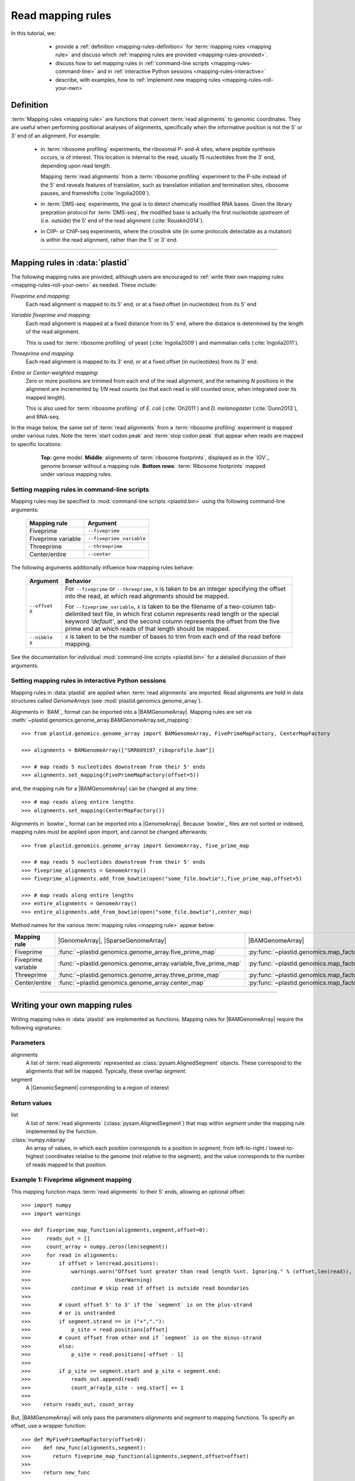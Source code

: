 Read mapping rules
==================

In this tutorial, we:

  - provide a :ref:`definition <mapping-rules-definition>`
    for :term:`mapping rules <mapping rule>` and discuss
    which :ref:`mapping rules are provided <mapping-rules-provided>`.
  
  - discuss how to set mapping rules in
    :ref:`command-line scripts <mapping-rules-command-line>`
    and in :ref:`interactive Python sessions <mapping-rules-interactive>`
    
  - describe, with examples, how to
    :ref:`implement new mapping rules <mapping-rules-roll-your-own>`

 .. _mapping-rules-definition:
     
Definition
----------

:term:`Mapping rules <mapping rule>` are functions that convert :term:`read alignments` to
genomic coordinates. They are useful when performing positional analyses of
alignments, specifically when the informative position is not the 5' or 3' end
of an alignment. For example:

  - in :term:`ribosome profiling` experiments, the ribosomal P- and-A sites,
    where peptide synthesis occurs, is of interest. This location is internal
    to the read, usually 15 nucleotides from the 3' end, depending upon read
    length.
    
    Mapping :term:`read alignments` from a :term:`ribosome profiling` experiment
    to the P-site instead of the 5' end reveals features of translation, such
    as translation initiation and termination sites, ribosome pauses, and
    frameshifts (:cite:`Ingolia2009`).

  - in :term:`DMS-seq` experiments, the goal is to detect chemically modified RNA
    bases. Given the library prepration protocol for :term:`DMS-seq`, the modified
    base is actually the first nucleotide *upstream*  of (i.e. outside) the 5'
    end of the read alignment (:cite:`Rouskin2014`).
  
  - in ClIP- or ChIP-seq experiments, where the crosslink site (in some protocols
    detectable as a mutation) is within the read alignment, rather than the 5' or 3'
    end.

----------------------------------------------------

 .. _mapping-rules-provided:

Mapping rules in :data:`plastid`
--------------------------------
The following mapping rules are provided, although users are encouraged to
:ref:`write their own mapping rules <mapping-rules-roll-your-own>`
as needed. These include:


*Fiveprime end mapping:*
     Each read alignment is mapped to its 5' end, or at a fixed offset (in
     nucleotides) from its 5' end
        
*Variable fiveprime end mapping:*
     Each read alignment is mapped at a fixed distance from its 5' end, where
     the distance is determined by the length of the read alignment.
     
     This is used for :term:`ribosome profiling` of yeast (:cite:`Ingolia2009`)
     and mammalian cells (:cite:`Ingolia2011`).
    
*Threeprime end mapping:*
     Each read alignment is mapped to its 3' end, or at a fixed
     offset (in nucleotides) from its 3' end.
    
*Entire* or *Center-weighted mapping:*
     Zero or more positions are trimmed from each end of the read alignment,
     and the remaining `N` positions in the alignment are incremented by `1/N`
     read counts (so that each read is still counted once, when integrated
     over its mapped length).
     
     This is also used for :term:`ribosome profiling` of *E. coli* (:cite:`Oh2011`) and
     *D. melanogaster* (:cite:`Dunn2013`), and RNA-seq. 

In the image below, the same set of :term:`read alignments` from a
:term:`ribosome profiling` experiment is mapped under various rules.
Note the :term:`start codon peak` and :term:`stop codon peak` that appear when 
reads are mapped to specific locations:

 .. figure:: /_static/images/mapping_rule_demo.png
    :alt: Ribosome profiling data under different mapping rules
    :figclass: captionfigure
    :width: 1080px
    :height: 683px
    
    **Top**: gene model. **Middle**: alignments of :term:`ribosome footprints`,
    displayed as in the `IGV`_ genome browser without a mapping rule.
    **Bottom rows**: :term:`Ribosome footprints` mapped under various mapping
    rules.


 .. _mapping-rules-command-line:
 
Setting mapping rules in command-line scripts
.............................................

Mapping rules may be specified to :mod:`command-line scripts <plastid.bin>` using
the following command-line arguments:

   ======================   ====================================
   **Mapping rule**         **Argument**
   ----------------------   ------------------------------------
   Fiveprime                ``--fiveprime``
   
   Fiveprime variable       ``--fiveprime_variable``
   
   Threeprime               ``--threeprime``
   
   Center/entire            ``--center``
   ======================   ====================================

The following arguments additionally influence how mapping rules behave:

   ====================  =======================================================
   **Argument**          **Behavior**
   --------------------  -------------------------------------------------------
   ``--offset X``        For ``--fiveprime`` or ``--threeprime``, ``X``
                         is taken to be an integer specifying the offset
                         into the read, at which read alignments should
                         be mapped.
   
                         For ``--fiveprime_variable``, ``X`` is taken to be
                         the filename of a two-column tab-delimited text file,
                         in which first column represents read length or the
                         special keyword `'default'`, and the second column
                         represents the offset from the five prime end at 
                         which reads of that length should be mapped.
   --------------------  -------------------------------------------------------
   ``--nibble X``        ``X`` is taken to be the number of bases to trim
                         from each end of the read before mapping.
   ====================  =======================================================

See the documentation for individual :mod:`command-line scripts <plastid.bin>`
for a detailed discussion of their arguments.


 .. _mapping-rules-interactive: 
 
Setting mapping rules in interactive Python sessions
....................................................

Mapping rules in :data:`plastid` are applied when :term:`read alignments` are imported.
Read alignments are held in data structures called *GenomeArrays*
(see :mod:`plastid.genomics.genome_array`).

Alignments in `BAM`_ format can be imported into a |BAMGenomeArray|.
Mapping rules are set via :meth:`~plastid.genomics.genome_array.BAMGenomeArray.set_mapping`::

   >>> from plastid.genomics.genome_array import BAMGenomeArray, FivePrimeMapFactory, CenterMapFactory

   >>> alignments = BAMGenomeArray(["SRR609197_riboprofile.bam"])
   
   >>> # map reads 5 nucleotides downstream from their 5' ends
   >>> alignments.set_mapping(FivePrimeMapFactory(offset=5))

and, the mapping rule for a |BAMGenomeArray| can be changed at any time::

   >>> # map reads along entire lengths
   >>> alignments.set_mapping(CenterMapFactory())


Alignments in `bowtie`_ format can be imported into a |GenomeArray|. Because
`bowtie`_ files are not sorted or indexed, mapping rules must be applied upon
import, and cannot be changed afterwards::

   >>> from plastid.genomics.genome_array import GenomeArray, five_prime_map
   
   >>> # map reads 5 nucleotides downstream from their 5' ends
   >>> fiveprime_alignments = GenomeArray()
   >>> fiveprime_alignments.add_from_bowtie(open("some_file.bowtie"),five_prime_map,offset=5)

   >>> # map reads along entire lengths
   >>> entire_alignments = GenomeArray()
   >>> entire_alignments.add_from_bowtie(open("some_file.bowtie"),center_map)


Method names for the various :term:`mapping rules <mapping rule>` appear below:

======================   ==============================================================    =======================================================================
**Mapping rule**         |GenomeArray|, |SparseGenomeArray|                                |BAMGenomeArray|
----------------------   --------------------------------------------------------------    -----------------------------------------------------------------------

Fiveprime                :func:`~plastid.genomics.genome_array.five_prime_map`             :py:func:`~plastid.genomics.map_factories.FivePrimeMapFactory`

Fiveprime variable       :func:`~plastid.genomics.genome_array.variable_five_prime_map`    :py:func:`~plastid.genomics.map_factories.VariableFivePrimeMapFactory`

Threeprime               :func:`~plastid.genomics.genome_array.three_prime_map`            :py:func:`~plastid.genomics.map_factories.ThreePrimeMapFactory`

Center/entire            :func:`~plastid.genomics.genome_array.center_map`                 :py:func:`~plastid.genomics.map_factories.CenterMapFactory`
======================   ==============================================================    =======================================================================


----------------------------------------------------

 .. _mapping-rules-roll-your-own:

Writing your own mapping rules
------------------------------
Writing mapping rules in :data:`plastid` are implemented as functions. Mapping
rules for |BAMGenomeArray| require the following signatures:

Parameters
..........
alignments
   A list of :term:`read alignments` represented as :class:`pysam.AlignedSegment`
   objects. These correspond to the alignments that will be mapped. Typically,
   these overlap `segment`.

segment
   A |GenomicSegment| corresponding to a region of interest


Return values
.............
list
   A list of :term:`read alignments` (:class:`pysam.AlignedSegment`) that map
   within `segment` under the mapping rule implemented by the function.

:class:`numpy.ndarray`
   An array of values, in which each position corresponds to a position in
   `segment`, from left-to-right / lowest-to-highest coordinates relative to the genome
   (not relative to the segment), and the value corresponds to the number of
   reads mapped to that position.


Example 1: Fiveprime alignment mapping
......................................
This mapping function maps :term:`read alignments` to their 5' ends, allowing
an optional offset::

    >>> import numpy
    >>> import warnings

    >>> def fiveprime_map_function(alignments,segment,offset=0):
    >>>     reads_out = []         
    >>>     count_array = numpy.zeros(len(segment))
    >>>     for read in alignments:
    >>>         if offset > len(read.positions):
    >>>             warnings.warn("Offset %snt greater than read length %snt. Ignoring." % (offset,len(read)),
    >>>                           UserWarning)
    >>>             continue # skip read if offset is outside read boundaries
    >>>             
    >>>         # count offset 5' to 3' if the `segment` is on the plus-strand
    >>>         # or is unstranded
    >>>         if segment.strand == in ("+","."):
    >>>             p_site = read.positions[offset]
    >>>         # count offset from other end if `segment` is on the minus-strand
    >>>         else:
    >>>             p_site = read.positions[-offset - 1]
    >>>          
    >>>         if p_site >= segment.start and p_site < segment.end:
    >>>             reads_out.append(read)
    >>>             count_array[p_site - seg.start] += 1
    >>>             
    >>>    return reads_out, count_array

But, |BAMGenomeArray| will only pass the parameters `alignments` and `segment`
to mapping functions. To specify an offset, use a wrapper function::

    >>> def MyFivePrimeMapFactory(offset=0):
    >>>    def new_func(alignments,segment):
    >>>       return fiveprime_map_function(alignments,segment,offset=offset)
    >>>
    >>>    return new_func

    >>> alignments = BAMGenomeArray(["SRR609197_riboprofile.bam"])
    >>> alignments.set_mapping(MyFivePrimeMapFactory(offset=5))   


Example 2: mapping alignments to their mismatches
.................................................
`BAM`_ files contain rich information about read alignments, and these are 
exposed to us via :class:`pysam.AlignedSegment`. This mapping function maps
:term:`read alignments` to sites where they mismatch a reference genome,
assuming the alignment contains no indels. Mismatch information is pulled from
the `MD` tag for each read alignment::

    >>> import re
    >>> nucleotides = re.compile(r"[ACTGN]")
    >>> 
    >>> def mismatch_mapping_function(alignments,segment):
    >>>     reads_out = []
    >>>     count_array = numpy.zeros(len(segment))
    >>>     for read in alignments:
    >>>         for tag,val in read.tags:
    >>>             # we are also assuming no indels, which would make parsing MD more complicated.
    >>>             #
    >>>             # mismatches are in stored in `MD` tag of reach alignment in SAM/BAM files
    >>>             # for see MD tag structure http://samtools.sourceforge.net/SAM1.pdf
    >>>             # they basically look like numbers of matches separated by
    >>>             # the letter that mismatches. e.g. 12A15C22
    >>>             # means: 12 matches, followed by mismatch 'A', followed by 15 matches,
    >>>             #        followed by mismatch 'C', followed by 22 matches
    >>>             #
    >>>             # convert MD tag to a vector of positions that mismatch
    >>>             if tag == "MD":
    >>>                 mismatched_positions  = numpy.array([int(X) for X in re.split(nucleotides,val)[:-1]])
    >>>                 mismatched_positions += numpy.arange(len(mismatched_positions))
    >>>     
    >>>         # figure out coordinate of mismatch with respect to genome and `segment`
    >>>         for pos in mismatched_positions:
    >>>             genome_position = read.positions[pos]
    >>>             segment_position = genome_position - segment.start
    >>>             count_array[segment_position] += 1
    >>>     
    >>>     return reads_out, count_array

          
This mapping function may then be used as above::

    >>> alignments.set_mapping(mismatch_mapping_function)      


----------------------------------------------------

See also
--------
  - :doc:`P-site mapping </examples/p_site>` example, in which a mapping rule
    for :term:`ribosome profiling` data is derived and applied
    
  - Module documentation for :mod:`plastid.genomics.genome_array`, which provides
    more details on |BAMGenomeArrays|, |GenomeArrays|, and mapping functions
